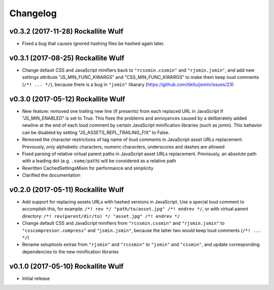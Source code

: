 Changelog
=========

v0.3.2 (2017-11-28) Rockallite Wulf
-----------------------------------

- Fixed a bug that causes ignored hashing files be hashed again later.

v0.3.1 (2017-08-25) Rockallite Wulf
-----------------------------------

- Change default CSS and JavaScript minifiers back to ``"rcssmin.cssmin"`` and
  ``"rjsmin.jsmin"``, and add new settings attribute "JS_MIN_FUNC_KWARGS" and
  "CSS_MIN_FUNC_KWARGS" to make them keep loud comments (``/*! ... */``),
  because there is a bug in ``"jsmin"`` libarary
  (https://github.com/tikitu/jsmin/issues/23)

v0.3.0 (2017-05-12) Rockallite Wulf
-----------------------------------

- New feature: removed one trailing new line (if presents) from each replaced
  URL in JavaScript if "JS_MIN_ENABLED" is set to True. This fixes the problems
  and annoyances caused by a deliberately added newline at the end of each loud
  comment by certain JavaScript minification libraries (such as jsmin). This
  behavior can be disabled by setting "JS_ASSETS_REPL_TRAILING_FIX" to False.

- Removed the character restrictions of tag name of loud comments in JavaScript
  asset URLs replacement. Previously, only alphabetic characters, numeric
  characters, underscores and dashes are allowed

- Fixed parsing of relative virtual parent paths in JavaScript asset URLs
  replacement. Previously, an absolute path with a leading dot
  (e.g. ``.some/path``) will be considered as a relative path

- Rewritten CachedSettingsMixin for performance and simplicity

- Clarified the documentation

v0.2.0 (2017-05-11) Rockallite Wulf
-----------------------------------

- Add support for replacing assets URLs with hashed versions in JavaScript.
  Use a special loud comment to accomplish this, for example:
  ``/*! rev */ "path/to/asset.jpg" /*! endrev */``, or with virtual parent
  directory: ``/*! rev(parent/dir/to) */ "asset.jpg" /*! endrev */``

- Change default CSS and JavaScript minifiers from ``"rcssmin.cssmin"`` and
  ``"rjsmin.jsmin"`` to ``"csscompressor.compress"`` and ``"jsmin.jsmin"``,
  because the latter two would keep loud comments (``/*! ... */``)

- Rename setuptools extras from ``"rjsmin"`` and ``"rcssmin"`` to ``"jsmin"``
  and ``"cssmin"``, and update corresponding dependencies to the new
  minification libraries


v0.1.0 (2017-05-10) Rockallite Wulf
-----------------------------------

- Initial release